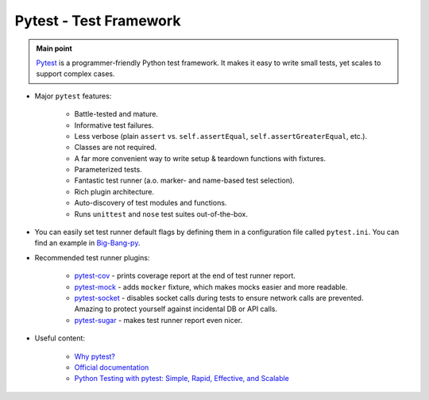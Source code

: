 .. _python_pytest:

Pytest - Test Framework
=======================

.. admonition:: Main point
   :class: tip

   `Pytest <https://docs.pytest.org/en/latest/>`_ is a programmer-friendly Python test framework. It makes it easy to write small tests, yet scales to support complex cases.


+ Major ``pytest`` features:

    + Battle-tested and mature.

    + Informative test failures.

    + Less verbose (plain ``assert`` vs. ``self.assertEqual``, ``self.assertGreaterEqual``, etc.).

    + Classes are not required.

    + A far more convenient way to write setup & teardown functions with fixtures.

    + Parameterized tests.

    + Fantastic test runner (a.o. marker- and name-based test selection).

    + Rich plugin architecture.

    + Auto-discovery of test modules and functions.

    + Runs ``unittest`` and ``nose`` test suites out-of-the-box.

+ You can easily set test runner default flags by defining them in a configuration file called ``pytest.ini``. You can find an example in `Big-Bang-py <https://github.com/RTBHOUSE/big-bang-py/blob/master/%7B%7Bcookiecutter.project_dir%7D%7D/pytest.ini>`_.

+ Recommended test runner plugins:

    + `pytest-cov <https://pypi.org/project/pytest-cov/>`_ - prints coverage report at the end of test runner report.

    + `pytest-mock <https://pypi.org/project/pytest-mock/>`_ - adds ``mocker`` fixture, which makes mocks easier and more readable.

    + `pytest-socket <https://pypi.org/project/pytest-socket/>`_ - disables socket calls during tests to ensure network calls are prevented. Amazing to protect yourself against incidental DB or API calls.

    + `pytest-sugar <https://pypi.org/project/pytest-sugar/>`_ - makes test runner report even nicer.

+ Useful content:

    + `Why pytest? <http://thesoftjaguar.com/pres_pytest.html#/>`_

    + `Official documentation <https://docs.pytest.org/en/latest/contents.html>`_

    + `Python Testing with pytest: Simple, Rapid, Effective, and Scalable <https://www.amazon.com/Python-Testing-pytest-Effective-Scalable/dp/1680502409>`_
